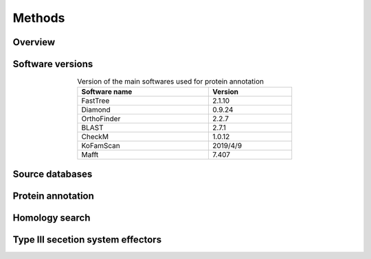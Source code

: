 
==================
Methods
==================



-----------
Overview
-----------

.. figure:: ../img/workflow.svg

----------------
Software versions
----------------


.. table:: Version of the main softwares used for protein annotation
    :width: 500px
    :align: center

    =============   =======
    Software name 	Version
    =============   =======
    FastTree 	    2.1.10
    Diamond      	0.9.24
    OrthoFinder  	2.2.7
    BLAST       	2.7.1
    CheckM      	1.0.12
    KoFamScan    	2019/4/9
    Mafft       	7.407
    =============   =======


-----------------
Source databases
-----------------
.. table:: Version of source databases used for the annotation
    :width: 600px
    :align: center

    =============           =======
    Database name 	        Version
    =============           =======
    UniprotKB/UNIPARC    	2019_03
    TCDB 	                June 2019
    RefSeq              	90
    CDD (COG)           	v3.17
    InterPro 	            InterProScan 5.35-74.0
    STRING                  11
    PDB
    COG/CDD
    KoFam
    =============           =======

------------------
Protein annotation
------------------


---------------
Homology search
---------------


----------------------------------
Type III secetion system effectors
----------------------------------